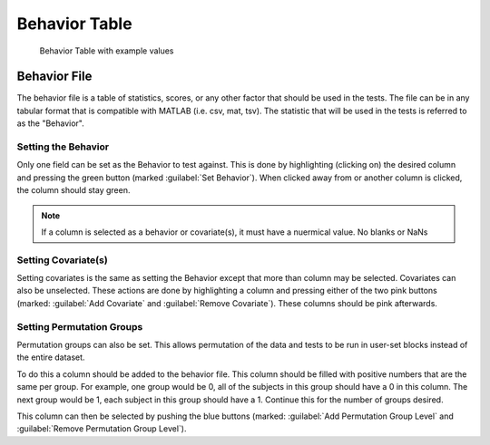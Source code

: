 Behavior Table
=============================

.. figure:: _static/behavior_table.png
    
    Behavior Table with example values


Behavior File
------------------------------------

The behavior file is a table of statistics, scores, or any other factor that should be used in the
tests. The file can be in any tabular format that is compatible with MATLAB (i.e. csv, mat, tsv).
The statistic that will be used in the tests is referred to as the "Behavior". 

Setting the Behavior
^^^^^^^^^^^^^^^^^^^^^^^^^^^^^^^^^^^

Only one field can be set as the Behavior to test against. This is done by highlighting (clicking on) 
the desired column and pressing the green button (marked :guilabel:`Set Behavior`). When clicked away from or another
column is clicked, the column should stay green. 

.. note::
    If a column is selected as a behavior or covariate(s), it must have a nuermical value. No blanks or NaNs

Setting Covariate(s)
^^^^^^^^^^^^^^^^^^^^^^^^^^^^^^^^^^^^^

Setting covariates is the same as setting the Behavior except that more than column may be selected. 
Covariates can also be unselected. These actions are done by highlighting a column and pressing either of the two pink buttons 
(marked: :guilabel:`Add Covariate` and :guilabel:`Remove Covariate`). These columns should be pink afterwards.

Setting Permutation Groups
^^^^^^^^^^^^^^^^^^^^^^^^^^^^^^^^^^^^^^^

Permutation groups can also be set. This allows permutation of the data and tests to be run in user-set blocks instead of
the entire dataset.

To do this a column should be added to the behavior file. This column should be filled with positive numbers that are the same
per group. For example, one group would be 0, all of the subjects in this group should have a 0 in this column. The next group
would be 1, each subject in this group should have a 1. Continue this for the number of groups desired. 

This column can then be selected by pushing the blue buttons (marked: :guilabel:`Add Permutation Group Level` and :guilabel:`Remove Permutation Group Level`).